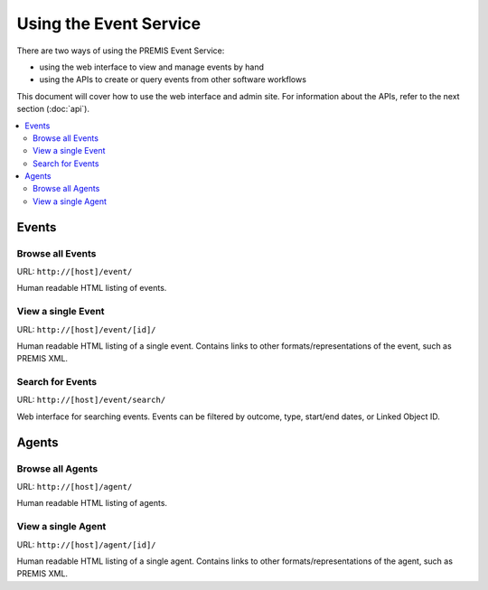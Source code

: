 =======================
Using the Event Service
=======================

There are two ways of using the PREMIS Event Service:

* using the web interface to view and manage events by hand
* using the APIs to create or query events from other software workflows

This document will cover how to use the web interface and admin site.
For information about the APIs, refer to the next section (:doc:`api`).

.. contents::
    :local:
    :depth: 2

Events
======

Browse all Events
-----------------

URL: ``http://[host]/event/``

Human readable HTML listing of events.

View a single Event
-------------------

URL: ``http://[host]/event/[id]/``

Human readable HTML listing of a single event. Contains links to other 
formats/representations of the event, such as PREMIS XML.

Search for Events
-----------------

URL: ``http://[host]/event/search/``

Web interface for searching events. Events can be filtered by outcome, type, 
start/end dates, or Linked Object ID.

Agents
======

Browse all Agents
-----------------

URL: ``http://[host]/agent/``

Human readable HTML listing of agents.

View a single Agent
-------------------

URL: ``http://[host]/agent/[id]/``

Human readable HTML listing of a single agent. Contains links to other 
formats/representations of the agent, such as PREMIS XML.

